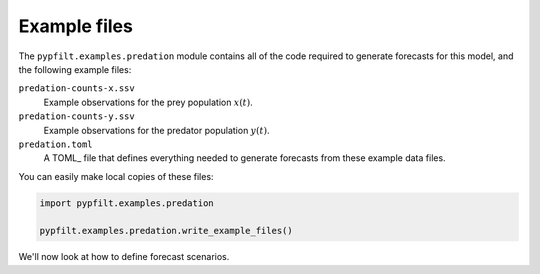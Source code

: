 Example files
=============

The ``pypfilt.examples.predation`` module contains all of the code required to
generate forecasts for this model, and the following example files:

``predation-counts-x.ssv``
   Example observations for the prey population :math:`x(t)`.

``predation-counts-y.ssv``
   Example observations for the predator population :math:`y(t)`.

``predation.toml``
   A TOML_ file that defines everything needed to generate forecasts from
   these example data files.

You can easily make local copies of these files:

.. code:: python

   import pypfilt.examples.predation

   pypfilt.examples.predation.write_example_files()

We'll now look at how to define forecast scenarios.
